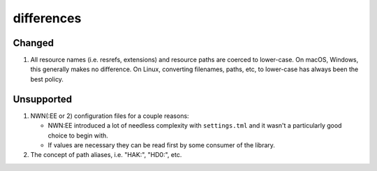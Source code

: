 differences
===========

Changed
~~~~~~~

1. All resource names (i.e. resrefs, extensions) and resource paths are coerced to lower-case.
   On macOS, Windows, this generally makes no difference.  On Linux, converting filenames, paths, etc,
   to lower-case has always been the best policy.

Unsupported
~~~~~~~~~~~

#. NWN(:EE or 2) configuration files for a couple reasons:

   * NWN:EE introduced a lot of needless complexity with ``settings.tml`` and it wasn't a particularly good choice to begin with.
   * If values are necessary they can be read first by some consumer of the library.

#. The concept of path aliases, i.e. "HAK:", "HD0:", etc.
